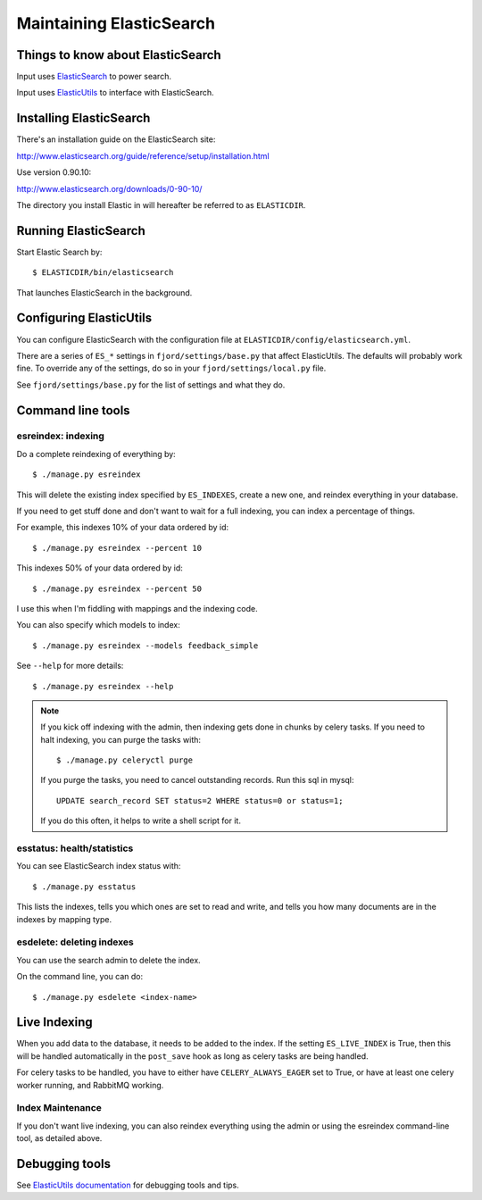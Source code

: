 .. _es-chapter:

===========================
 Maintaining ElasticSearch
===========================

Things to know about ElasticSearch
==================================

Input uses `ElasticSearch <http://www.elasticsearch.org/>`_ to power
search.

Input uses `ElasticUtils <https://github.com/mozilla/elasticutils>`_
to interface with ElasticSearch.


Installing ElasticSearch
========================

There's an installation guide on the ElasticSearch site:

http://www.elasticsearch.org/guide/reference/setup/installation.html

Use version 0.90.10:

http://www.elasticsearch.org/downloads/0-90-10/

The directory you install Elastic in will hereafter be referred to as
``ELASTICDIR``.


Running ElasticSearch
=====================

Start Elastic Search by::

    $ ELASTICDIR/bin/elasticsearch

That launches ElasticSearch in the background.


Configuring ElasticUtils
========================

You can configure ElasticSearch with the configuration file at
``ELASTICDIR/config/elasticsearch.yml``.

There are a series of ``ES_*`` settings in ``fjord/settings/base.py``
that affect ElasticUtils. The defaults will probably work fine. To
override any of the settings, do so in your
``fjord/settings/local.py`` file.

See ``fjord/settings/base.py`` for the list of settings and what they
do.

Command line tools
==================

esreindex: indexing
-------------------

Do a complete reindexing of everything by::

    $ ./manage.py esreindex

This will delete the existing index specified by ``ES_INDEXES``,
create a new one, and reindex everything in your database.

If you need to get stuff done and don't want to wait for a full
indexing, you can index a percentage of things.

For example, this indexes 10% of your data ordered by id::

    $ ./manage.py esreindex --percent 10

This indexes 50% of your data ordered by id::

    $ ./manage.py esreindex --percent 50

I use this when I'm fiddling with mappings and the indexing code.

You can also specify which models to index::

    $ ./manage.py esreindex --models feedback_simple

See ``--help`` for more details::

    $ ./manage.py esreindex --help


.. Note::

   If you kick off indexing with the admin, then indexing gets done in
   chunks by celery tasks. If you need to halt indexing, you can purge
   the tasks with::

       $ ./manage.py celeryctl purge

   If you purge the tasks, you need to cancel outstanding records. Run
   this sql in mysql::

       UPDATE search_record SET status=2 WHERE status=0 or status=1;

   If you do this often, it helps to write a shell script for it.


esstatus: health/statistics
---------------------------

You can see ElasticSearch index status with::

    $ ./manage.py esstatus

This lists the indexes, tells you which ones are set to read and
write, and tells you how many documents are in the indexes by mapping
type.


esdelete: deleting indexes
--------------------------

You can use the search admin to delete the index.

On the command line, you can do::

    $ ./manage.py esdelete <index-name>


Live Indexing
=============

When you add data to the database, it needs to be added to the index.
If the setting ``ES_LIVE_INDEX`` is True, then this will be handled
automatically in the ``post_save`` hook as long as celery tasks are
being handled.

For celery tasks to be handled, you have to either have
``CELERY_ALWAYS_EAGER`` set to True, or have at least one celery
worker running, and RabbitMQ working.


Index Maintenance
-----------------

If you don't want live indexing, you can also reindex everything using
the admin or using the esreindex command-line tool, as detailed above.


Debugging tools
===============

See `ElasticUtils documentation
<http://elasticutils.readthedocs.org/en/latest/index.html>`_ for
debugging tools and tips.
